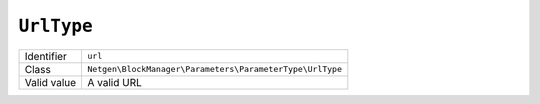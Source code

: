 ``UrlType``
===========

+-------------+----------------------------------------------------------+
| Identifier  | ``url``                                                  |
+-------------+----------------------------------------------------------+
| Class       | ``Netgen\BlockManager\Parameters\ParameterType\UrlType`` |
+-------------+----------------------------------------------------------+
| Valid value | A valid URL                                              |
+-------------+----------------------------------------------------------+
